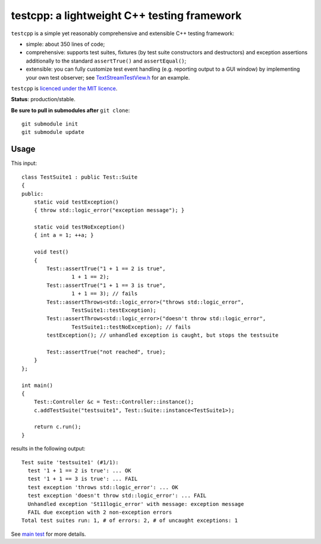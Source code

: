 testcpp: a lightweight C++ testing framework
============================================

``testcpp`` is a simple yet reasonably comprehensive and extensible C++ testing
framework:

* simple: about 350 lines of code;

* comprehensive: supports test suites, fixtures (by test suite
  constructors and destructors) and exception assertions additionally to
  the standard ``assertTrue()`` and ``assertEqual()``;

* extensible: you can fully customize test event handling (e.g. reporting
  output to a GUI window) by implementing your own test observer; see
  `TextStreamTestView.h`_ for an example.

``testcpp`` is `licenced under the MIT licence`_.

**Status**: production/stable.

**Be sure to pull in submodules after** ``git clone``::

  git submodule init
  git submodule update

Usage
-----

This input::

  class TestSuite1 : public Test::Suite
  {
  public:
      static void testException()
      { throw std::logic_error("exception message"); }

      static void testNoException()
      { int a = 1; ++a; }

      void test()
      {
          Test::assertTrue("1 + 1 == 2 is true",
                  1 + 1 == 2);
          Test::assertTrue("1 + 1 == 3 is true",
                  1 + 1 == 3); // fails
          Test::assertThrows<std::logic_error>("throws std::logic_error",
                  TestSuite1::testException);
          Test::assertThrows<std::logic_error>("doesn't throw std::logic_error",
                  TestSuite1::testNoException); // fails
          testException(); // unhandled exception is caught, but stops the testsuite

          Test::assertTrue("not reached", true);
      }
  };

  int main()
  {
      Test::Controller &c = Test::Controller::instance();
      c.addTestSuite("testsuite1", Test::Suite::instance<TestSuite1>);

      return c.run();
  }

results in the following output::

  Test suite 'testsuite1' (#1/1):
    test '1 + 1 == 2 is true': ... OK
    test '1 + 1 == 3 is true': ... FAIL
    test exception 'throws std::logic_error': ... OK
    test exception 'doesn't throw std::logic_error': ... FAIL
    Unhandled exception 'St11logic_error' with message: exception message
    FAIL due exception with 2 non-exception errors
  Total test suites run: 1, # of errors: 2, # of uncaught exceptions: 1

See `main test`_ for more details.

.. _`licenced under the MIT licence`: https://github.com/mrts/testcpp/blob/master/LICENCE.rst
.. _main test: https://github.com/mrts/testcpp/blob/master/test/src/main.cpp
.. _TextStreamTestView.h: https://github.com/mrts/testcpp/blob/master/include/testcpp/detail/TextStreamTestView.h
